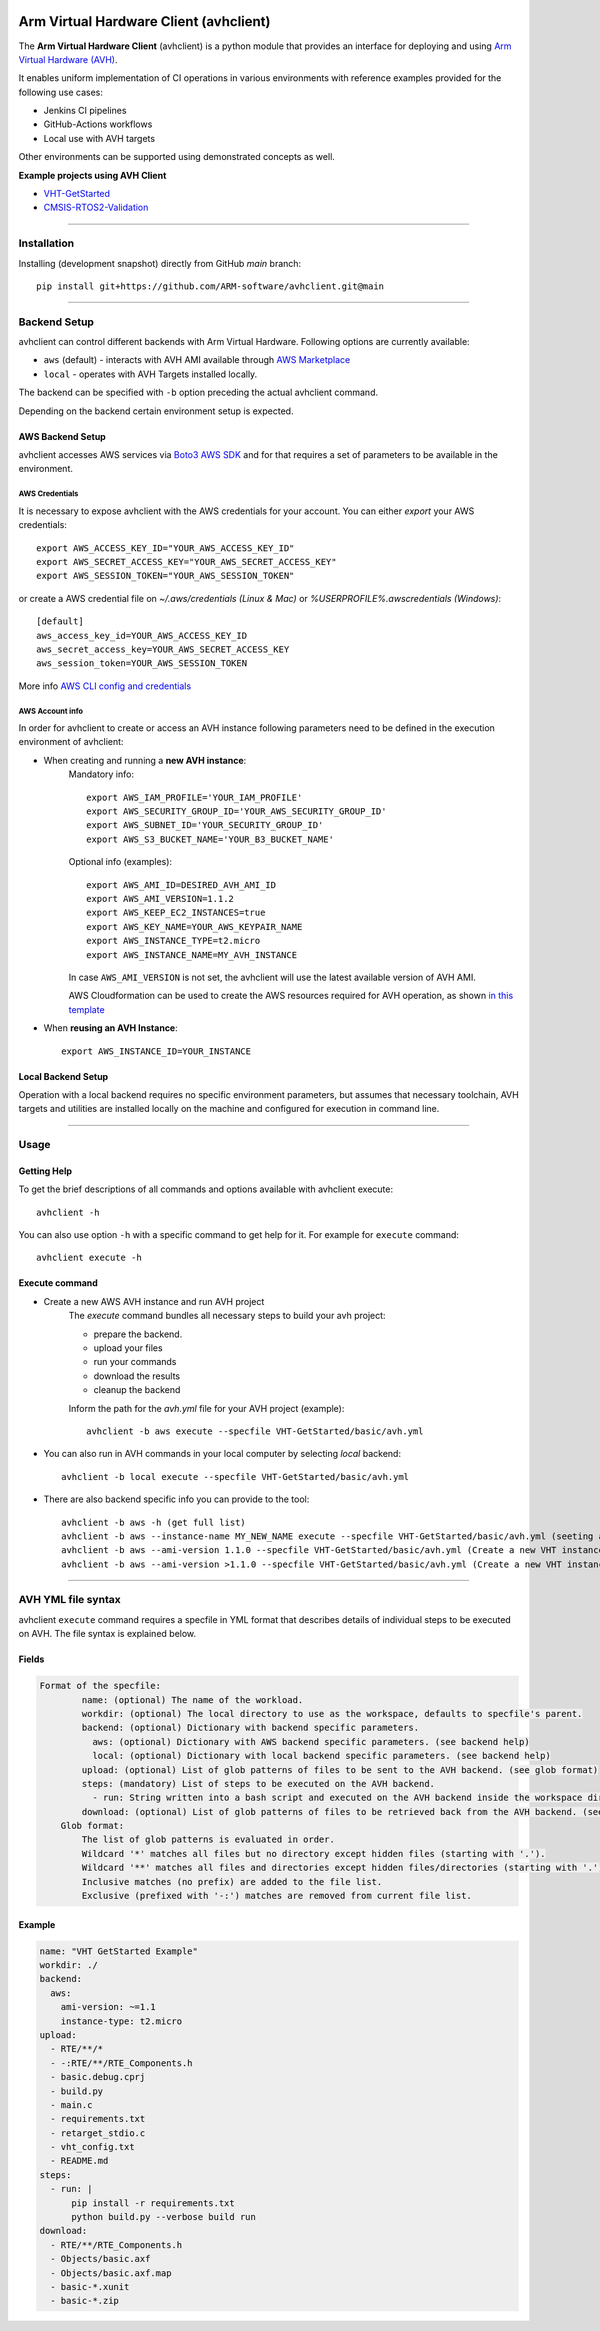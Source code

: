 |build-badge| |test-badge| |cov-badge| |python-badge|
|wheel-badge| |pypi-badge| |license-badge|

.. |build-badge| image:: https://img.shields.io/github/workflow/status/ARM-software/avhclient/Build/main?style=flat
    :target: https://github.com/ARM-software/avhclient/actions/workflows/build.yml?query=event%3Apush+branch%3Amain+is%3Acompleted
    :alt: GitHub main-branch Build Workflow Status
.. |test-badge| image:: https://img.shields.io/testspace/tests/ARM-software/ARM-software:avhclient/main?compact_message
    :target: https://ARM-software.testspace.com/spaces/156681
    :alt: Unit tests results
.. |cov-badge| image:: https://img.shields.io/codecov/c/github/ARM-software/avhclient?style=flat
    :target: https://app.codecov.io/gh/ARM-software/avhclient/branch/main
    :alt: Codecov coverage report
.. |python-badge| image:: https://img.shields.io/pypi/pyversions/arm-avhclient?style=flat
    :target: https://pypi.org/project/arm-avhclient/
    :alt: PyPI - Python Version
.. |wheel-badge| image:: https://img.shields.io/pypi/wheel/arm-avhclient?style=flat
    :target: https://pypi.org/project/arm-avhclient/
    :alt: PyPI - Wheel
.. |pypi-badge| image:: https://img.shields.io/pypi/v/arm-avhclient?style=flat
    :target: https://pypi.org/project/arm-avhclient/
    :alt: PyPI
.. |license-badge| image:: https://img.shields.io/pypi/l/arm-avhclient?style=flat
    :target: https://pypi.org/project/arm-avhclient/
    :alt: PyPI - License

Arm Virtual Hardware Client (avhclient)
=======================================

The **Arm Virtual Hardware Client** (avhclient) is a python module that provides an interface for deploying and using  `Arm Virtual Hardware (AVH) <https://www.arm.com/products/development-tools/simulation/virtual-hardware>`_.

It enables uniform implementation of CI operations in various environments with reference examples provided for the following use cases:

* Jenkins CI pipelines
* GitHub-Actions workflows
* Local use with AVH targets

Other environments can be supported using demonstrated concepts as well.

**Example projects using AVH Client**

* `VHT-GetStarted <https://github.com/ARM-software/VHT-GetStarted>`_
* `CMSIS-RTOS2-Validation <https://github.com/ARM-software/CMSIS-RTOS2_Validation>`_

****

Installation
------------

Installing (development snapshot) directly from GitHub `main` branch::

    pip install git+https://github.com/ARM-software/avhclient.git@main

****

Backend Setup
-------------
avhclient can control different backends with Arm Virtual Hardware. Following options are currently available:

* ``aws`` (default) - interacts with AVH AMI available through `AWS Marketplace <https://arm-software.github.io/VHT/main/infrastructure/html/index.html#AWS>`_
* ``local`` - operates with AVH Targets installed locally.

The backend can be specified with ``-b`` option preceding the actual avhclient command.

Depending on the backend certain environment setup is expected.

AWS Backend Setup
#################

avhclient accesses AWS services via `Boto3 AWS SDK <https://github.com/boto/boto3>`_ and for that requires a set of parameters to be available in the environment.

AWS Credentials
***************
It is necessary to expose avhclient with the AWS credentials for your account.
You can either `export` your AWS credentials::

    export AWS_ACCESS_KEY_ID="YOUR_AWS_ACCESS_KEY_ID"
    export AWS_SECRET_ACCESS_KEY="YOUR_AWS_SECRET_ACCESS_KEY"
    export AWS_SESSION_TOKEN="YOUR_AWS_SESSION_TOKEN"

or create a AWS credential file on `~/.aws/credentials (Linux & Mac)` or `%USERPROFILE%\.aws\credentials (Windows)`::

    [default]
    aws_access_key_id=YOUR_AWS_ACCESS_KEY_ID
    aws_secret_access_key=YOUR_AWS_SECRET_ACCESS_KEY
    aws_session_token=YOUR_AWS_SESSION_TOKEN

More info `AWS CLI config and credentials <https://docs.aws.amazon.com/cli/latest/userguide/cli-configure-files.html>`_

AWS Account info
****************
In order for avhclient to create or access an AVH instance following parameters need to be defined in the execution environment of avhclient:

* When creating and running a **new AVH instance**:
    Mandatory info::

        export AWS_IAM_PROFILE='YOUR_IAM_PROFILE'
        export AWS_SECURITY_GROUP_ID='YOUR_AWS_SECURITY_GROUP_ID'
        export AWS_SUBNET_ID='YOUR_SECURITY_GROUP_ID'
        export AWS_S3_BUCKET_NAME='YOUR_B3_BUCKET_NAME'

    Optional info (examples)::

        export AWS_AMI_ID=DESIRED_AVH_AMI_ID
        export AWS_AMI_VERSION=1.1.2
        export AWS_KEEP_EC2_INSTANCES=true
        export AWS_KEY_NAME=YOUR_AWS_KEYPAIR_NAME
        export AWS_INSTANCE_TYPE=t2.micro
        export AWS_INSTANCE_NAME=MY_AVH_INSTANCE

    In case ``AWS_AMI_VERSION`` is not set, the avhclient will use the latest available version of AVH AMI.

    AWS Cloudformation can be used to create the AWS resources required for AVH operation, as shown `in this template <https://github.com/ARM-software/VHT-GetStarted/tree/main/infrastructure/cloudformation>`_

* When **reusing an AVH Instance**::

    export AWS_INSTANCE_ID=YOUR_INSTANCE

Local Backend Setup
###################

Operation with a local backend requires no specific environment parameters, but assumes that necessary toolchain, AVH targets and utilities are installed locally on the machine and configured for execution in command line.

****

Usage
-----

Getting Help 
############

To get the brief descriptions of all commands and options available with avhclient execute::

    avhclient -h
        
You can also use option ``-h`` with a specific command to get help for it. For example for ``execute`` command::

    avhclient execute -h

Execute command
###############

* Create a new AWS AVH instance and run AVH project
    The `execute` command bundles all necessary steps to build your
    avh project:

    * prepare the backend.
    * upload your files
    * run your commands
    * download the results
    * cleanup the backend

    Inform the path for the `avh.yml` file for your AVH project (example)::

        avhclient -b aws execute --specfile VHT-GetStarted/basic/avh.yml

* You can also run in AVH commands in your local computer by selecting `local` backend::

        avhclient -b local execute --specfile VHT-GetStarted/basic/avh.yml

* There are also backend specific info you can provide to the tool::

        avhclient -b aws -h (get full list)
        avhclient -b aws --instance-name MY_NEW_NAME execute --specfile VHT-GetStarted/basic/avh.yml (seeting a new AVH instance name)
        avhclient -b aws --ami-version 1.1.0 --specfile VHT-GetStarted/basic/avh.yml (Create a new VHT instance from a v1.1.0 AVH AMI)
        avhclient -b aws --ami-version >1.1.0 --specfile VHT-GetStarted/basic/avh.yml (Create a new VHT instance from a >v1.1.0 AVH AMI)

****

AVH YML file syntax
-------------------

avhclient ``execute`` command requires a specfile in YML format that describes details of individual steps to be executed on AVH. The file syntax is explained below.

Fields
######

.. code-block::

        Format of the specfile:
                name: (optional) The name of the workload.
                workdir: (optional) The local directory to use as the workspace, defaults to specfile's parent.
                backend: (optional) Dictionary with backend specific parameters.
                  aws: (optional) Dictionary with AWS backend specific parameters. (see backend help)
                  local: (optional) Dictionary with local backend specific parameters. (see backend help)
                upload: (optional) List of glob patterns of files to be sent to the AVH backend. (see glob format)
                steps: (mandatory) List of steps to be executed on the AVH backend.
                  - run: String written into a bash script and executed on the AVH backend inside the workspace directory.
                download: (optional) List of glob patterns of files to be retrieved back from the AVH backend. (see glob format)
            Glob format:
                The list of glob patterns is evaluated in order.
                Wildcard '*' matches all files but no directory except hidden files (starting with '.').
                Wildcard '**' matches all files and directories except hidden files/directories (starting with '.').
                Inclusive matches (no prefix) are added to the file list.
                Exclusive (prefixed with '-:') matches are removed from current file list.

Example
#######

.. code-block::

    name: "VHT GetStarted Example"
    workdir: ./
    backend:
      aws:
        ami-version: ~=1.1
        instance-type: t2.micro
    upload:
      - RTE/**/*
      - -:RTE/**/RTE_Components.h
      - basic.debug.cprj
      - build.py
      - main.c
      - requirements.txt
      - retarget_stdio.c
      - vht_config.txt
      - README.md
    steps:
      - run: |
          pip install -r requirements.txt
          python build.py --verbose build run
    download:
      - RTE/**/RTE_Components.h
      - Objects/basic.axf
      - Objects/basic.axf.map
      - basic-*.xunit
      - basic-*.zip
